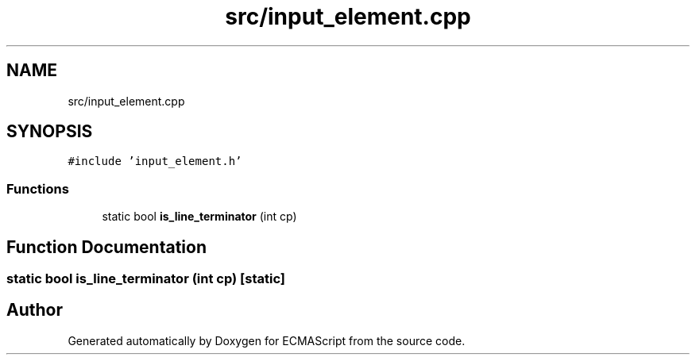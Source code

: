 .TH "src/input_element.cpp" 3 "Sun Apr 30 2017" "ECMAScript" \" -*- nroff -*-
.ad l
.nh
.SH NAME
src/input_element.cpp
.SH SYNOPSIS
.br
.PP
\fC#include 'input_element\&.h'\fP
.br

.SS "Functions"

.in +1c
.ti -1c
.RI "static bool \fBis_line_terminator\fP (int cp)"
.br
.in -1c
.SH "Function Documentation"
.PP 
.SS "static bool is_line_terminator (int cp)\fC [static]\fP"

.SH "Author"
.PP 
Generated automatically by Doxygen for ECMAScript from the source code\&.
